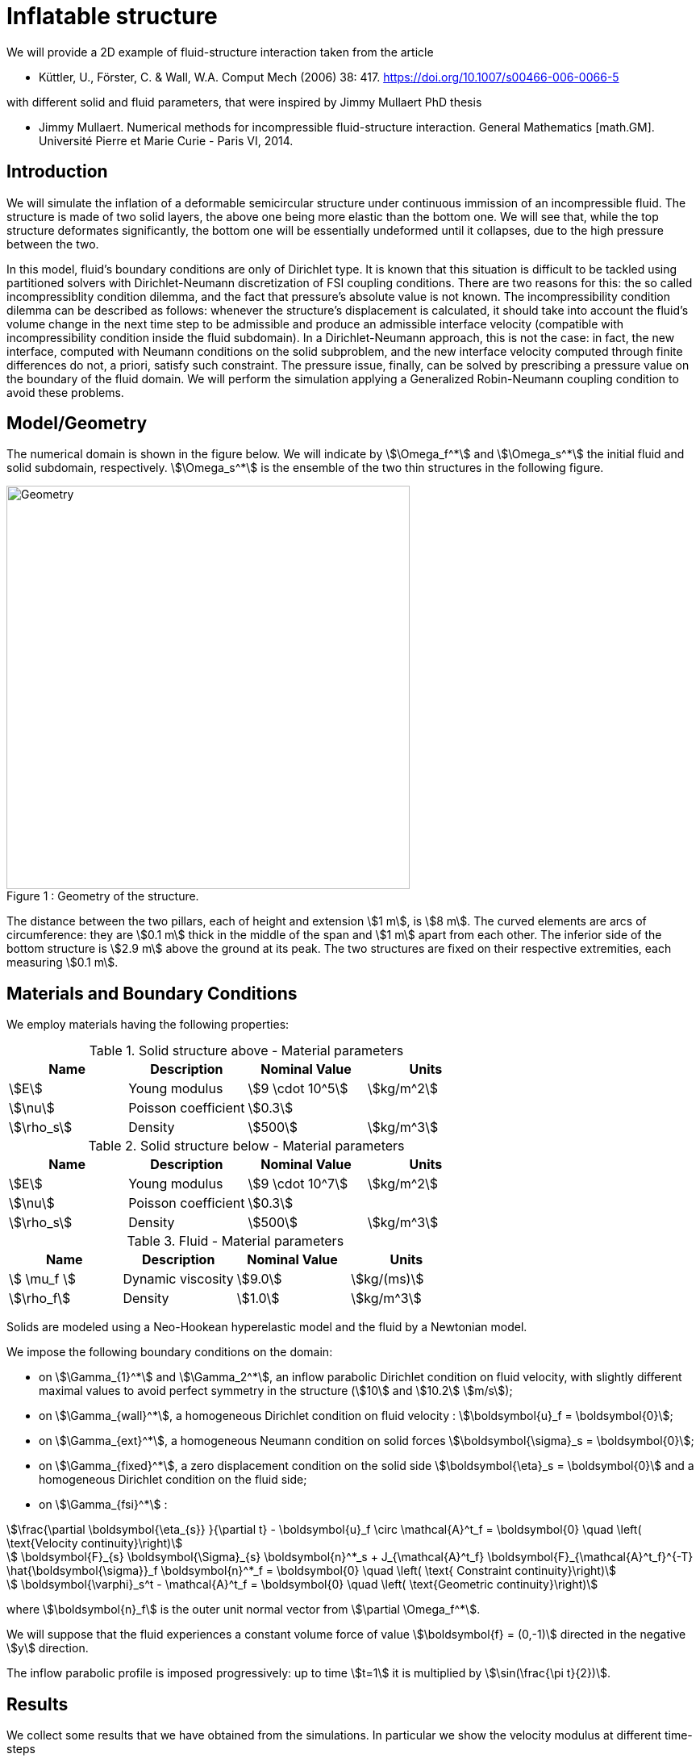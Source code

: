 = Inflatable structure
:page-vtkjs: true

We will provide a 2D example of fluid-structure interaction taken from the article

* Küttler, U., Förster, C. & Wall, W.A. Comput Mech (2006) 38: 417. https://doi.org/10.1007/s00466-006-0066-5 

with different solid and fluid parameters, that were inspired by Jimmy Mullaert PhD thesis

* Jimmy Mullaert. Numerical methods for incompressible fluid-structure interaction. General Mathematics [math.GM]. Université Pierre et Marie Curie - Paris VI, 2014.


== Introduction

We will simulate the inflation of a deformable semicircular structure under continuous immission of an incompressible fluid. The structure is made of two solid layers, the above one being more elastic than the bottom one. We will see that, while the top structure deformates significantly, the bottom one will be essentially undeformed until it collapses, due to the high pressure between the two.

In this model, fluid's boundary conditions are only of Dirichlet type. It is known that this situation is difficult to be tackled using partitioned solvers with Dirichlet-Neumann discretization of FSI coupling conditions. There are two reasons for this: the so called incompressiblity condition dilemma, and the fact that pressure's absolute value is not known. The incompressibility condition dilemma can be described as follows: whenever the structure's displacement is calculated, it should take into account the fluid's volume change in the next time step to be admissible and produce an admissible interface velocity (compatible with incompressibility condition inside the fluid subdomain). In a Dirichlet-Neumann approach, this is not the case: in fact, the new interface, computed with Neumann conditions on the solid subproblem, and the new interface velocity computed through finite differences do not, a priori, satisfy such constraint. The pressure issue, finally, can be solved by prescribing a pressure value on the boundary of the fluid domain. We will perform the simulation applying a Generalized Robin-Neumann coupling condition to avoid these problems.

== Model/Geometry

The numerical domain is shown in the figure below. We will indicate by stem:[\Omega_f^*] and stem:[\Omega_s^*] the initial fluid and solid subdomain, respectively. stem:[\Omega_s^*] is the ensemble of the two thin structures in the following figure.

[[img-geometry1]]
image::structure/StructureGeometry.png[caption="Figure 1 : ", title="Geometry of the structure.", alt="Geometry", width="500", align="center"]

The distance between the two pillars, each of height and extension stem:[1 m], is stem:[8 m]. The curved elements are arcs of circumference: they are stem:[0.1 m] thick in the middle of the span and stem:[1 m] apart from each other. The inferior side of the bottom structure is stem:[2.9 m] above the ground at its peak. The two structures are fixed on their respective extremities, each measuring stem:[0.1 m].

== Materials and Boundary Conditions

We employ materials having the following properties:

[cols="1,1,^1a,1"]
.Solid structure above - Material parameters
|===
|Name |Description | Nominal Value | Units

|stem:[E] | Young modulus  | stem:[9 \cdot 10^5] | stem:[kg/m^2]
|stem:[\nu] | Poisson coefficient  | stem:[0.3] | 
|stem:[\rho_s] | Density  | stem:[500] | stem:[kg/m^3]
|===

[cols="1,1,^1a,1"]
.Solid structure below - Material parameters
|===
|Name |Description | Nominal Value | Units

|stem:[E] | Young modulus  | stem:[9 \cdot 10^7] | stem:[kg/m^2]
|stem:[\nu] | Poisson coefficient  | stem:[0.3] | 
|stem:[\rho_s] | Density  | stem:[500] | stem:[kg/m^3]
|===

[cols="1,1,^1a,1"]
.Fluid - Material parameters
|===
|Name |Description | Nominal Value | Units

|stem:[ \mu_f ] | Dynamic viscosity  | stem:[9.0] | stem:[kg/(ms)]
|stem:[\rho_f] | Density  | stem:[1.0] | stem:[kg/m^3]
|===

Solids are modeled using a Neo-Hookean hyperelastic model and the fluid by a Newtonian model.

We impose the following boundary conditions on the domain: 

* on stem:[\Gamma_{1}^*] and stem:[\Gamma_2^*], an inflow parabolic Dirichlet condition on fluid velocity, with slightly different maximal values to avoid perfect symmetry in the structure (stem:[10] and stem:[10.2] stem:[m/s]);

* on stem:[\Gamma_{wall}^*], a homogeneous Dirichlet condition on fluid velocity : stem:[\boldsymbol{u}_f = \boldsymbol{0}];

* on stem:[\Gamma_{ext}^*], a homogeneous Neumann condition on solid forces stem:[\boldsymbol{\sigma}_s = \boldsymbol{0}];

* on stem:[\Gamma_{fixed}^*], a zero displacement condition on the solid side stem:[\boldsymbol{\eta}_s = \boldsymbol{0}] and a homogeneous Dirichlet condition on the fluid side;

* on stem:[\Gamma_{fsi}^*] : 

[stem]
++++
\frac{\partial \boldsymbol{\eta_{s}} }{\partial t} - \boldsymbol{u}_f \circ \mathcal{A}^t_f
  = \boldsymbol{0} \quad \left( \text{Velocity continuity}\right) 
++++

[stem]
++++
  \boldsymbol{F}_{s} \boldsymbol{\Sigma}_{s} \boldsymbol{n}^*_s + J_{\mathcal{A}^t_f} \boldsymbol{F}_{\mathcal{A}^t_f}^{-T} \hat{\boldsymbol{\sigma}}_f \boldsymbol{n}^*_f
  = \boldsymbol{0} \quad \left( \text{ Constraint continuity}\right) 
++++

[stem]
++++
  \boldsymbol{\varphi}_s^t  - \mathcal{A}^t_f
  = \boldsymbol{0} \quad \left( \text{Geometric continuity}\right) 
++++

where stem:[\boldsymbol{n}_f] is the outer unit normal vector from stem:[\partial \Omega_f^*].

We will suppose that the fluid experiences a constant volume force of value stem:[\boldsymbol{f} = (0,-1)] directed in the negative stem:[y] direction.

The inflow parabolic profile is imposed progressively: up to time stem:[t=1] it is multiplied by stem:[\sin(\frac{\pi t}{2})].

== Results

We collect some results that we have obtained from the simulations. In particular we show the velocity modulus at different time-steps

[[img-velocity1]]
image::structure/struc05vel.png[caption="Figure 1 : ", title="Velocity at 0.5 s", alt="vel1", width="500", align="center"]

[[img-velocity2]]
image::structure/struc15vel.png[caption="Figure 2 : ", title="Velocity at 1.5 s", alt="vel2", width="500", align="center"]

[[img-velocity3]]
image::structure/struc21vel.png[caption="Figure 3 : ", title="Velocity at 2.1 s", alt="vel3", width="500", align="center"]

[[img-velocity4]]
image::structure/struc325vel.png[caption="Figure 4 : ", title="Velocity at 3.25 s", alt="vel4", width="500", align="center"]

== Methodology

These results were obtained by using the Feel++ 2D Fluid Structure Interaction application. The simulation was run on 24 processors using the following command:

.Command line to execute the inflatable box example
[source,sh]
----
$ mpirun -np 24 /usr/local/bin/feelpp_toolbox_fsi_2d --config-file structure-balloon.cfg
----

The information regarding material properties and boundary conditions were specified in .json files, the geometry in the .geo file and the numerical specifications characterizing the simulation (solvers, preconditioners, constitutive models, ...) in the .cfg file.

== Interactive model

.2D Model of inflatable structure at t=5 sec.
++++

<div class="stretchy-wrapper-16_9">
<div id="vtkVisuSection1" style="margin: auto; width: 100%; height: 100%;      padding: 10px;"></div>
</div>
<script type="text/javascript">
feelppVtkJs.createSceneImporter( vtkVisuSection1, {
                                 fileURL: "https://girder.math.unistra.fr/api/v1/file/5afc56d1b0e9574027048014/download",
                                 objects: { "Fluid":[ { scene:"VelocityF", name:"Fluid velocity" }, { scene:"PressureF", name:"Fluid pressure" }],"Solid":[ { scene:"VelocityS", name:"Solid velocity" }, { scene:"DisplacementS", name:"Solid displacement"}, {scene:"SolidS", name:"Solid colour"}]}
                                         } );
</script>

++++


